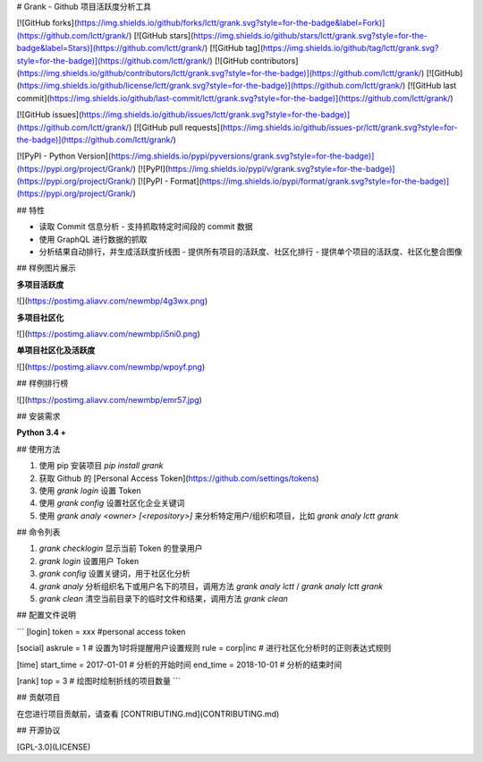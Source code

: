 # Grank -  Github 项目活跃度分析工具

[![GitHub forks](https://img.shields.io/github/forks/lctt/grank.svg?style=for-the-badge&label=Fork)](https://github.com/lctt/grank/) [![GitHub stars](https://img.shields.io/github/stars/lctt/grank.svg?style=for-the-badge&label=Stars)](https://github.com/lctt/grank/) [![GitHub tag](https://img.shields.io/github/tag/lctt/grank.svg?style=for-the-badge)](https://github.com/lctt/grank/) [![GitHub contributors](https://img.shields.io/github/contributors/lctt/grank.svg?style=for-the-badge)](https://github.com/lctt/grank/) [![GitHub](https://img.shields.io/github/license/lctt/grank.svg?style=for-the-badge)](https://github.com/lctt/grank/) [![GitHub last commit](https://img.shields.io/github/last-commit/lctt/grank.svg?style=for-the-badge)](https://github.com/lctt/grank/)


[![GitHub issues](https://img.shields.io/github/issues/lctt/grank.svg?style=for-the-badge)](https://github.com/lctt/grank/)
[![GitHub pull requests](https://img.shields.io/github/issues-pr/lctt/grank.svg?style=for-the-badge)](https://github.com/lctt/grank/)


[![PyPI - Python Version](https://img.shields.io/pypi/pyversions/grank.svg?style=for-the-badge)](https://pypi.org/project/Grank/)
[![PyPI](https://img.shields.io/pypi/v/grank.svg?style=for-the-badge)](https://pypi.org/project/Grank/)
[![PyPI - Format](https://img.shields.io/pypi/format/grank.svg?style=for-the-badge)](https://pypi.org/project/Grank/)


## 特性

- 读取 Commit 信息分析
  - 支持抓取特定时间段的 commit 数据
- 使用 GraphQL 进行数据的抓取
- 分析结果自动排行，并生成活跃度折线图
  - 提供所有项目的活跃度、社区化排行
  - 提供单个项目的活跃度、社区化整合图像

## 样例图片展示

**多项目活跃度**

![](https://postimg.aliavv.com/newmbp/4g3wx.png)

**多项目社区化**

![](https://postimg.aliavv.com/newmbp/i5ni0.png)

**单项目社区化及活跃度**

![](https://postimg.aliavv.com/newmbp/wpoyf.png)

## 样例排行榜

![](https://postimg.aliavv.com/newmbp/emr57.jpg)

## 安装需求

**Python 3.4 +**

## 使用方法

1. 使用 pip 安装项目 `pip install grank`
2. 获取 Github 的 [Personal Access Token](https://github.com/settings/tokens)
3. 使用 `grank login` 设置 Token
4. 使用 `grank config` 设置社区化企业关键词
5. 使用 `grank analy <owner> [<repository>]` 来分析特定用户/组织和项目，比如 `grank analy lctt grank`

## 命令列表

1. `grank checklogin` 显示当前 Token 的登录用户
2. `grank login` 设置用户 Token
3. `grank config` 设置关键词，用于社区化分析
4. `grank analy` 分析组织名下或用户名下的项目，调用方法 `grank analy lctt` / `grank analy lctt grank`
5. `grank clean` 清空当前目录下的临时文件和结果，调用方法 `grank clean`

## 配置文件说明

```
[login]
token = xxx #personal access token

[social]
askrule = 1 # 设置为1时将提醒用户设置规则
rule = corp|inc # 进行社区化分析时的正则表达式规则

[time]
start_time = 2017-01-01 # 分析的开始时间
end_time = 2018-10-01 # 分析的结束时间

[rank]
top = 3 # 绘图时绘制折线的项目数量
```

## 贡献项目

在您进行项目贡献前，请查看 [CONTRIBUTING.md](CONTRIBUTING.md)

## 开源协议

[GPL-3.0](LICENSE)


